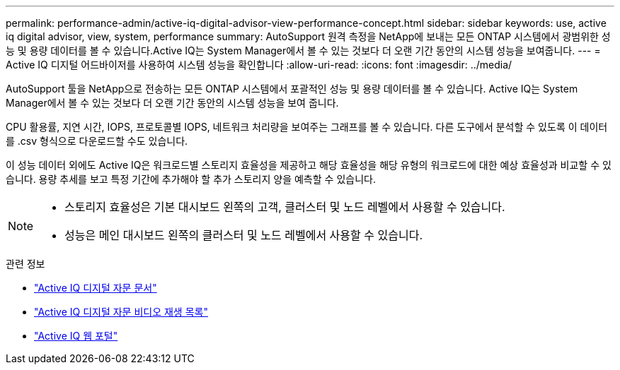 ---
permalink: performance-admin/active-iq-digital-advisor-view-performance-concept.html 
sidebar: sidebar 
keywords: use, active iq digital advisor, view, system, performance 
summary: AutoSupport 원격 측정을 NetApp에 보내는 모든 ONTAP 시스템에서 광범위한 성능 및 용량 데이터를 볼 수 있습니다.Active IQ는 System Manager에서 볼 수 있는 것보다 더 오랜 기간 동안의 시스템 성능을 보여줍니다. 
---
= Active IQ 디지털 어드바이저를 사용하여 시스템 성능을 확인합니다
:allow-uri-read: 
:icons: font
:imagesdir: ../media/


[role="lead"]
AutoSupport 툴을 NetApp으로 전송하는 모든 ONTAP 시스템에서 포괄적인 성능 및 용량 데이터를 볼 수 있습니다. Active IQ는 System Manager에서 볼 수 있는 것보다 더 오랜 기간 동안의 시스템 성능을 보여 줍니다.

CPU 활용률, 지연 시간, IOPS, 프로토콜별 IOPS, 네트워크 처리량을 보여주는 그래프를 볼 수 있습니다. 다른 도구에서 분석할 수 있도록 이 데이터를 .csv 형식으로 다운로드할 수도 있습니다.

이 성능 데이터 외에도 Active IQ은 워크로드별 스토리지 효율성을 제공하고 해당 효율성을 해당 유형의 워크로드에 대한 예상 효율성과 비교할 수 있습니다. 용량 추세를 보고 특정 기간에 추가해야 할 추가 스토리지 양을 예측할 수 있습니다.

[NOTE]
====
* 스토리지 효율성은 기본 대시보드 왼쪽의 고객, 클러스터 및 노드 레벨에서 사용할 수 있습니다.
* 성능은 메인 대시보드 왼쪽의 클러스터 및 노드 레벨에서 사용할 수 있습니다.


====
.관련 정보
* https://docs.netapp.com/us-en/active-iq/["Active IQ 디지털 자문 문서"]
* https://www.youtube.com/playlist?list=PLdXI3bZJEw7kWBxqwLYBchpMW4k9Z6Vum["Active IQ 디지털 자문 비디오 재생 목록"]
* https://aiq.netapp.com/["Active IQ 웹 포털"]

